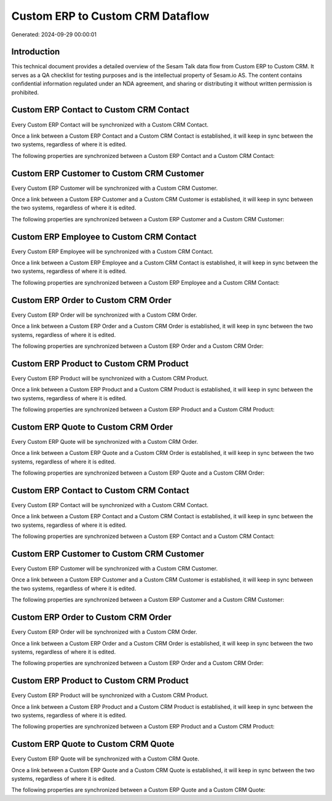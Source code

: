 =================================
Custom ERP to Custom CRM Dataflow
=================================

Generated: 2024-09-29 00:00:01

Introduction
------------

This technical document provides a detailed overview of the Sesam Talk data flow from Custom ERP to Custom CRM. It serves as a QA checklist for testing purposes and is the intellectual property of Sesam.io AS. The content contains confidential information regulated under an NDA agreement, and sharing or distributing it without written permission is prohibited.

Custom ERP Contact to Custom CRM Contact
----------------------------------------
Every Custom ERP Contact will be synchronized with a Custom CRM Contact.

Once a link between a Custom ERP Contact and a Custom CRM Contact is established, it will keep in sync between the two systems, regardless of where it is edited.

The following properties are synchronized between a Custom ERP Contact and a Custom CRM Contact:

.. list-table::
   :header-rows: 1

   * - Custom ERP Contact Property
     - Custom CRM Contact Property
     - Custom CRM Data Type


Custom ERP Customer to Custom CRM Customer
------------------------------------------
Every Custom ERP Customer will be synchronized with a Custom CRM Customer.

Once a link between a Custom ERP Customer and a Custom CRM Customer is established, it will keep in sync between the two systems, regardless of where it is edited.

The following properties are synchronized between a Custom ERP Customer and a Custom CRM Customer:

.. list-table::
   :header-rows: 1

   * - Custom ERP Customer Property
     - Custom CRM Customer Property
     - Custom CRM Data Type


Custom ERP Employee to Custom CRM Contact
-----------------------------------------
Every Custom ERP Employee will be synchronized with a Custom CRM Contact.

Once a link between a Custom ERP Employee and a Custom CRM Contact is established, it will keep in sync between the two systems, regardless of where it is edited.

The following properties are synchronized between a Custom ERP Employee and a Custom CRM Contact:

.. list-table::
   :header-rows: 1

   * - Custom ERP Employee Property
     - Custom CRM Contact Property
     - Custom CRM Data Type


Custom ERP Order to Custom CRM Order
------------------------------------
Every Custom ERP Order will be synchronized with a Custom CRM Order.

Once a link between a Custom ERP Order and a Custom CRM Order is established, it will keep in sync between the two systems, regardless of where it is edited.

The following properties are synchronized between a Custom ERP Order and a Custom CRM Order:

.. list-table::
   :header-rows: 1

   * - Custom ERP Order Property
     - Custom CRM Order Property
     - Custom CRM Data Type


Custom ERP Product to Custom CRM Product
----------------------------------------
Every Custom ERP Product will be synchronized with a Custom CRM Product.

Once a link between a Custom ERP Product and a Custom CRM Product is established, it will keep in sync between the two systems, regardless of where it is edited.

The following properties are synchronized between a Custom ERP Product and a Custom CRM Product:

.. list-table::
   :header-rows: 1

   * - Custom ERP Product Property
     - Custom CRM Product Property
     - Custom CRM Data Type


Custom ERP Quote to Custom CRM Order
------------------------------------
Every Custom ERP Quote will be synchronized with a Custom CRM Order.

Once a link between a Custom ERP Quote and a Custom CRM Order is established, it will keep in sync between the two systems, regardless of where it is edited.

The following properties are synchronized between a Custom ERP Quote and a Custom CRM Order:

.. list-table::
   :header-rows: 1

   * - Custom ERP Quote Property
     - Custom CRM Order Property
     - Custom CRM Data Type


Custom ERP Contact to Custom CRM Contact
----------------------------------------
Every Custom ERP Contact will be synchronized with a Custom CRM Contact.

Once a link between a Custom ERP Contact and a Custom CRM Contact is established, it will keep in sync between the two systems, regardless of where it is edited.

The following properties are synchronized between a Custom ERP Contact and a Custom CRM Contact:

.. list-table::
   :header-rows: 1

   * - Custom ERP Contact Property
     - Custom CRM Contact Property
     - Custom CRM Data Type


Custom ERP Customer to Custom CRM Customer
------------------------------------------
Every Custom ERP Customer will be synchronized with a Custom CRM Customer.

Once a link between a Custom ERP Customer and a Custom CRM Customer is established, it will keep in sync between the two systems, regardless of where it is edited.

The following properties are synchronized between a Custom ERP Customer and a Custom CRM Customer:

.. list-table::
   :header-rows: 1

   * - Custom ERP Customer Property
     - Custom CRM Customer Property
     - Custom CRM Data Type


Custom ERP Order to Custom CRM Order
------------------------------------
Every Custom ERP Order will be synchronized with a Custom CRM Order.

Once a link between a Custom ERP Order and a Custom CRM Order is established, it will keep in sync between the two systems, regardless of where it is edited.

The following properties are synchronized between a Custom ERP Order and a Custom CRM Order:

.. list-table::
   :header-rows: 1

   * - Custom ERP Order Property
     - Custom CRM Order Property
     - Custom CRM Data Type


Custom ERP Product to Custom CRM Product
----------------------------------------
Every Custom ERP Product will be synchronized with a Custom CRM Product.

Once a link between a Custom ERP Product and a Custom CRM Product is established, it will keep in sync between the two systems, regardless of where it is edited.

The following properties are synchronized between a Custom ERP Product and a Custom CRM Product:

.. list-table::
   :header-rows: 1

   * - Custom ERP Product Property
     - Custom CRM Product Property
     - Custom CRM Data Type


Custom ERP Quote to Custom CRM Quote
------------------------------------
Every Custom ERP Quote will be synchronized with a Custom CRM Quote.

Once a link between a Custom ERP Quote and a Custom CRM Quote is established, it will keep in sync between the two systems, regardless of where it is edited.

The following properties are synchronized between a Custom ERP Quote and a Custom CRM Quote:

.. list-table::
   :header-rows: 1

   * - Custom ERP Quote Property
     - Custom CRM Quote Property
     - Custom CRM Data Type

